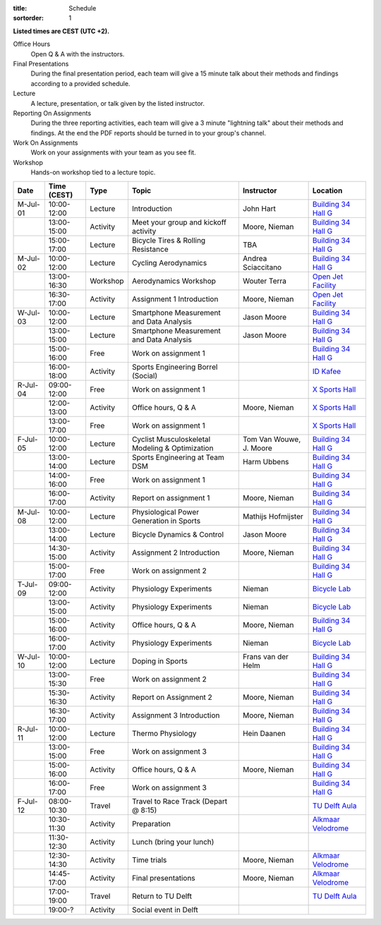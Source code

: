 :title: Schedule
:sortorder: 1

.. |_| unicode:: 0xA0
   :trim:

**Listed times are CEST (UTC +2).**

Office Hours
   Open Q & A with the instructors.
Final Presentations
   During the final presentation period, each team will give a 15 minute talk
   about their methods and findings according to a provided schedule.
Lecture
   A lecture, presentation, or talk given by the listed instructor.
Reporting On Assignments
   During the three reporting activities, each team will give a 3 minute
   "lightning talk" about their methods and findings. At the end the PDF
   reports should be turned in to your group's channel.
Work On Assignments
   Work on your assignments with your team as you see fit.
Workshop
   Hands-on workshop tied to a lecture topic.

.. table::
   :widths: auto
   :class: table table-striped table-bordered

   ============  ===========  ========  ==================================================  =========================  ===================
   Date          Time (CEST)  Type      Topic                                               Instructor                 Location
   ============  ===========  ========  ==================================================  =========================  ===================
   M-Jul-01      10:00-12:00  Lecture   Introduction                                        John Hart                  `Building 34`_ `Hall G`_
   |_|           13:00-15:00  Activity  Meet your group and kickoff activity                Moore, Nieman              `Building 34`_ `Hall G`_
   |_|           15:00-17:00  Lecture   Bicycle Tires & Rolling Resistance                  TBA                        `Building 34`_ `Hall G`_
   ------------  -----------  --------  --------------------------------------------------  -------------------------  -------------------
   M-Jul-02      10:00-12:00  Lecture   Cycling Aerodynamics                                Andrea Sciaccitano         `Building 34`_ `Hall G`_
   |_|           13:00-16:30  Workshop  Aerodynamics Workshop                               Wouter Terra               `Open Jet Facility`_
   |_|           16:30-17:00  Activity  Assignment 1 Introduction                           Moore, Nieman              `Open Jet Facility`_
   ------------  -----------  --------  --------------------------------------------------  -------------------------  -------------------
   W-Jul-03      10:00-12:00  Lecture   Smartphone Measurement and Data Analysis            Jason Moore                `Building 34`_ `Hall G`_
   |_|           13:00-15:00  Lecture   Smartphone Measurement and Data Analysis            Jason Moore                `Building 34`_ `Hall G`_
   |_|           15:00-16:00  Free      Work on assignment 1                                                           `Building 34`_ `Hall G`_
   |_|           16:00-18:00  Activity  Sports Engineering Borrel (Social)                                             `ID Kafee`_
   ------------  -----------  --------  --------------------------------------------------  -------------------------  -------------------
   R-Jul-04      09:00-12:00  Free      Work on assignment 1                                                           `X Sports Hall`_
   |_|           12:00-13:00  Activity  Office hours, Q & A                                 Moore, Nieman              `X Sports Hall`_
   |_|           13:00-17:00  Free      Work on assignment 1                                                           `X Sports Hall`_
   ------------  -----------  --------  --------------------------------------------------  -------------------------  -------------------
   F-Jul-05      10:00-12:00  Lecture   Cyclist Musculoskeletal Modeling & Optimization     Tom Van Wouwe, J. Moore    `Building 34`_ `Hall G`_
   |_|           13:00-14:00  Lecture   Sports Engineering at Team DSM                      Harm Ubbens                `Building 34`_ `Hall G`_
   |_|           14:00-16:00  Free      Work on assignment 1                                                           `Building 34`_ `Hall G`_
   |_|           16:00-17:00  Activity  Report on assignment 1                              Moore, Nieman              `Building 34`_ `Hall G`_
   ------------  -----------  --------  --------------------------------------------------  -------------------------  -------------------
   ------------  -----------  --------  --------------------------------------------------  -------------------------  -------------------
   M-Jul-08      10:00-12:00  Lecture   Physiological Power Generation in Sports            Mathijs Hofmijster         `Building 34`_ `Hall G`_
   |_|           13:00-14:00  Lecture   Bicycle Dynamics & Control                          Jason Moore                `Building 34`_ `Hall G`_
   |_|           14:30-15:00  Activity  Assignment 2 Introduction                           Moore, Nieman              `Building 34`_ `Hall G`_
   |_|           15:00-17:00  Free      Work on assignment 2                                                           `Building 34`_ `Hall G`_
   ------------  -----------  --------  --------------------------------------------------  -------------------------  -------------------
   T-Jul-09      09:00-12:00  Activity  Physiology Experiments                              Nieman                     `Bicycle Lab`_
   |_|           13:00-15:00  Activity  Physiology Experiments                              Nieman                     `Bicycle Lab`_
   |_|           15:00-16:00  Activity  Office hours, Q & A                                 Moore, Nieman              `Building 34`_ `Hall G`_
   |_|           16:00-17:00  Activity  Physiology Experiments                              Nieman                     `Bicycle Lab`_
   ------------  -----------  --------  --------------------------------------------------  -------------------------  -------------------
   W-Jul-10      10:00-12:00  Lecture   Doping in Sports                                    Frans van der Helm         `Building 34`_ `Hall G`_
   |_|           13:00-15:30  Free      Work on assignment 2                                                           `Building 34`_ `Hall G`_
   |_|           15:30-16:30  Activity  Report on Assignment 2                              Moore, Nieman              `Building 34`_ `Hall G`_
   |_|           16:30-17:00  Activity  Assignment 3 Introduction                           Moore, Nieman              `Building 34`_ `Hall G`_
   ------------  -----------  --------  --------------------------------------------------  -------------------------  -------------------
   R-Jul-11      10:00-12:00  Lecture   Thermo Physiology                                   Hein Daanen                `Building 34`_ `Hall G`_
   |_|           13:00-15:00  Free      Work on assignment 3                                                           `Building 34`_ `Hall G`_
   |_|           15:00-16:00  Activity  Office hours, Q & A                                 Moore, Nieman              `Building 34`_ `Hall G`_
   |_|           16:00-17:00  Free      Work on assignment 3                                                           `Building 34`_ `Hall G`_
   ------------  -----------  --------  --------------------------------------------------  -------------------------  -------------------
   F-Jul-12      08:00-10:30  Travel    Travel to Race Track (Depart @ 8:15)                                           `TU Delft Aula`_
   |_|           10:30-11:30  Activity  Preparation                                                                    `Alkmaar Velodrome`_
   |_|           11:30-12:30  Activity  Lunch (bring your lunch)
   |_|           12:30-14:30  Activity  Time trials                                         Moore, Nieman              `Alkmaar Velodrome`_
   |_|           14:45-17:00  Activity  Final presentations                                 Moore, Nieman              `Alkmaar Velodrome`_
   |_|           17:00-19:00  Travel    Return to TU Delft                                                             `TU Delft Aula`_
   |_|           19:00-?      Activity  Social event in Delft
   ============  ===========  ========  ==================================================  =========================  ===================

.. _Building 34: https://iamap.tudelft.nl/en/poi/mechanical-maritime-and-materials-engineering-3me/
.. _Hall G: https://esviewer.tudelft.nl/space/11/
.. _X Sports Hall: https://iamap.tudelft.nl/en/poi/x-previous-sports-culture-2/
.. _TU Delft Aula: https://iamap.tudelft.nl/en/poi/aula-conference-center/
.. _Open Jet Facility: https://www.tudelft.nl/lr/organisatie/afdelingen/flow-physics-and-technology/facilities/low-speed-wind-tunnels/open-jet-facility
.. _ID Kafee: https://studieverenigingid.nl/id-kafee/
.. _Bicycle Lab: https://mechmotum.github.io/contact.html
.. _Alkmaar Velodrome: https://www.sportpaleis-alkmaar.nl/wielerbaan/
.. _Mooie Boules: https://mooieboules.nl/delft/
